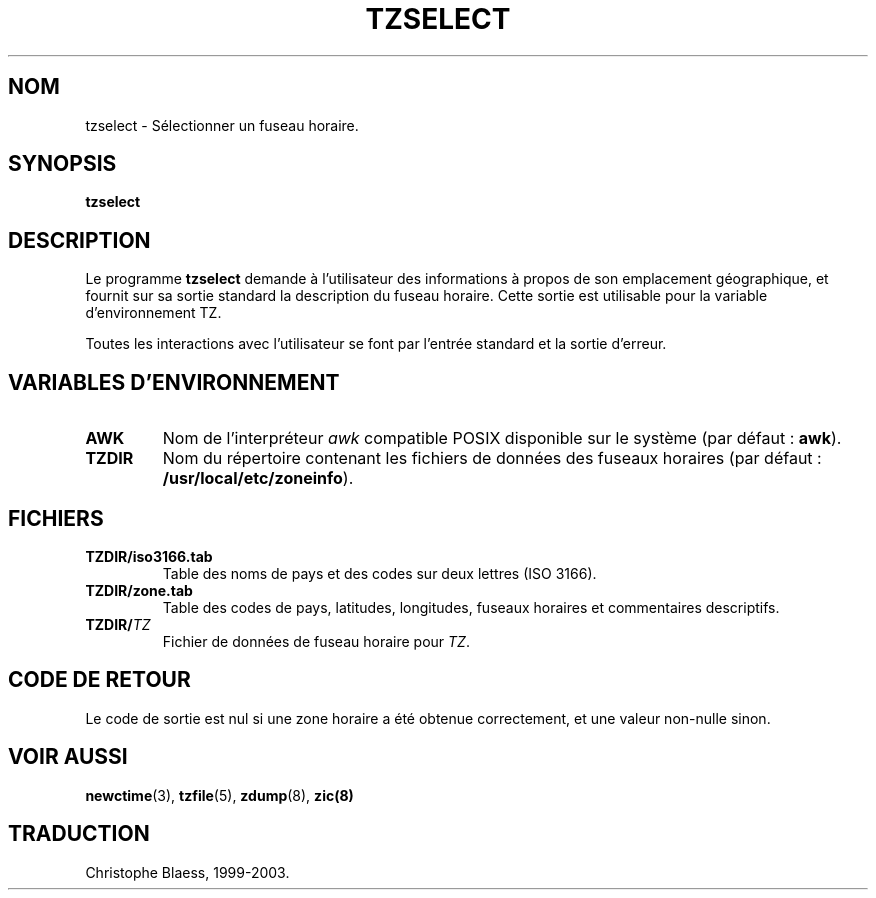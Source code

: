 .\" Traduction 11/05/1999 par Christophe Blaess (ccb@club-internet.fr)
.\" LDP-man-pages 1.23
.\" Mise à jour 06/06/2001 - LDP-man-pages-1.37
.\" MàJ 25/07/2003 LDP-1.56
.TH TZSELECT 8 "25 juillet 2003" LDP "Manuel de l'administrateur Linux" 
.SH NOM
tzselect \- Sélectionner un fuseau horaire.
.SH SYNOPSIS
.B tzselect
.SH DESCRIPTION
Le programme
.B tzselect
demande à l'utilisateur des informations à propos de son emplacement
géographique, et fournit sur sa sortie standard la description
du fuseau horaire.
Cette sortie est utilisable pour la variable d'environnement TZ.
.PP
Toutes les interactions avec l'utilisateur se font par l'entrée standard
et la sortie d'erreur.
.SH "VARIABLES D'ENVIRONNEMENT"
.TP
\fBAWK\fP
Nom de l'interpréteur
.I awk
compatible POSIX disponible sur le système (par défaut :
.BR awk ).
.TP
\fBTZDIR\fP
Nom du répertoire contenant les fichiers de données des fuseaux horaires
(par défaut :
.BR /usr/local/etc/zoneinfo ).
.SH FICHIERS
.TP
\fBTZDIR\fP\fB/iso3166.tab\fP
Table des noms de pays et des codes sur deux lettres (ISO 3166).
.TP
\fBTZDIR\fP\fB/zone.tab\fP
Table des codes de pays, latitudes, longitudes, fuseaux horaires et
commentaires descriptifs.
.TP
\fBTZDIR\fP\fB/\fP\f2TZ\fP
Fichier de données de fuseau horaire pour \f2TZ\fP.
.SH "CODE DE RETOUR"
Le code de sortie est nul si une zone horaire a été obtenue correctement, et
une valeur non-nulle sinon.
.SH "VOIR AUSSI"
.BR newctime (3),
.BR tzfile (5),
.BR zdump (8),
.BR zic(8)
.SH TRADUCTION
Christophe Blaess, 1999-2003.
